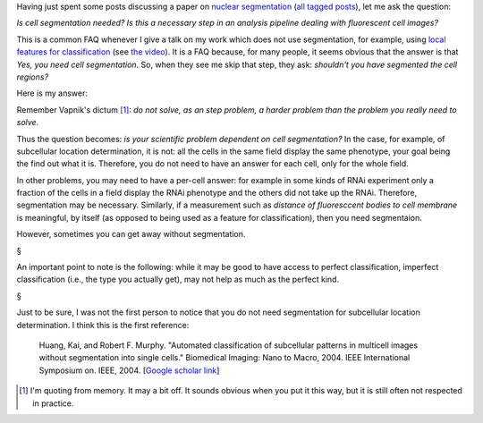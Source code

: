 Having just spent some posts discussing a paper on `nuclear segmentation
<http://metarabbit.wordpress.com/2013/09/11/nuclear-segmentation-in-microscope-cell-images/>`__
(`all tagged posts <http://metarabbit.wordpress.com/tag/coelho2009_isbi/>`__),
let me ask the question:

*Is cell segmentation needed? Is this a necessary step in an analysis pipeline
dealing with fluorescent cell images?*

This is a common FAQ whenever I give a talk on my work which does not use
segmentation, for example, using `local features for classification
<https://metarabbit.wordpress.com/tag/coelho2013_bioinformatics/>`__ (see `the
video <http://bit.ly/coelho2013-video>`__). It is a FAQ because, for many
people, it seems obvious that the answer is that *Yes, you need cell
segmentation*. So, when they see me skip that step, they ask: *shouldn't you
have segmented the cell regions?*

Here is my answer:

Remember Vapnik's dictum [#]_: *do not solve, as an step problem, a harder
problem than the problem you really need to solve.*

Thus the question becomes: *is your scientific problem dependent on cell
segmentation?* In the case, for example, of subcellular location determination,
it is not: all the cells in the same field display the same phenotype, your
goal being the find out what it is. Therefore, you do not need to have an
answer for each cell, only for the whole field.

In other problems, you may need to have a per-cell answer: for example in some
kinds of RNAi experiment only a fraction of the cells in a field display the
RNAi phenotype and the others did not take up the RNAi. Therefore, segmentation
may be necessary. Similarly, if a measurement such as *distance of fluoresccent
bodies to cell membrane* is meaningful, by itself (as opposed to being used as
a feature for classification), then you need segmentaion.

However, sometimes you can get away without segmentation.

§

An important point to note is the following: while it may be good to have
access to perfect classification, imperfect classification (i.e., the type you
actually get), may not help as much as the perfect kind.

§

Just to be sure, I was not the first person to notice that you do not need
segmentation for subcellular location determination. I think this is the first reference:

    Huang, Kai, and Robert F. Murphy. "Automated classification of subcellular
    patterns in multicell images without segmentation into single cells."
    Biomedical Imaging: Nano to Macro, 2004. IEEE International Symposium on.
    IEEE, 2004. [`Google scholar link
    <http://scholar.google.de/scholar?cluster=12709516786266993777&hl=en&as_sdt=0,5&as_vis=1>`__]

.. [#] I'm quoting from memory. It may a bit off. It sounds obvious when you
   put it this way, but it is still often not respected in practice.

